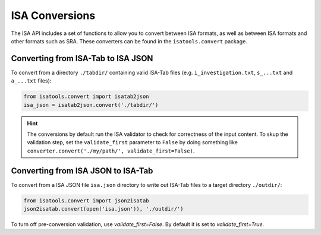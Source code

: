 ###############
ISA Conversions
###############

The ISA API includes a set of functions to allow you to convert between ISA formats, as well as between ISA formats and other formats such as SRA. These converters can be found in the ``isatools.convert`` package.

Converting from ISA-Tab to ISA JSON
-----------------------------------

To convert from a directory ``./tabdir/`` containing valid ISA-Tab files (e.g. ``i_investigation.txt``, ``s_...txt`` and ``a_...txt`` files):

.. code-block:: python

   from isatools.convert import isatab2json
   isa_json = isatab2json.convert('./tabdir/')

.. hint:: The conversions by default run the ISA validator to check for correctness of the input content. To skup the validation step, set the ``validate_first`` parameter to ``False`` by doing something like ``converter.convert('./my/path/', validate_first=False)``.

Converting from ISA JSON to ISA-Tab
-----------------------------------

To convert from a ISA JSON file ``isa.json`` directory to write out ISA-Tab files to a target directory ``./outdir/``:

.. code-block:: python

   from isatools.convert import json2isatab
   json2isatab.convert(open('isa.json')), './outdir/')

To turn off pre-conversion validation, use `validate_first=False`. By default it is set to `validate_first=True`.